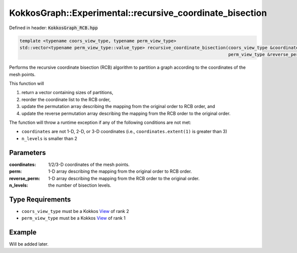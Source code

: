 KokkosGraph::Experimental::recursive_coordinate_bisection
##################################

Defined in header: :code:`KokkosGraph_RCB.hpp`

.. code:: cppkokkos

  template <typename coors_view_type, typename perm_view_type>
  std::vector<typename perm_view_type::value_type> recursive_coordinate_bisection(coors_view_type &coordinates, perm_view_type &perm,
                                                                                  perm_view_type &reverse_perm, const int &n_levels);						 

Performs the recursive coordinate bisection (RCB) algorithm to partition a graph according to the coordinates of the mesh points.

This function will

1. return a vector containing sizes of partitions,
2. reorder the coordinate list to the RCB order,
3. update the permutation array describing the mapping from the original order to RCB order, and
4. update the reverse permutation array describing the mapping from the RCB order to the original order.

The function will throw a runtime exception if any of the following conditions are not met:

- ``coordinates`` are not 1-D, 2-D, or 3-D coordinates (i.e., ``coordinates.extent(1)`` is greater than 3)
- ``n_levels`` is smaller than 2

Parameters
==========

:coordinates: 1/2/3-D coordinates of the mesh points.

:perm: 1-D array describing the mapping from the original order to RCB order.

:reverse_perm: 1-D array describing the mapping from the RCB order to the original order.

:n_levels: the number of bisection levels.

Type Requirements
=================

- ``coors_view_type`` must be a Kokkos `View <https://kokkos.org/kokkos-core-wiki/API/core/view/view.html>`_ of rank 2

- ``perm_view_type`` must be a Kokkos `View <https://kokkos.org/kokkos-core-wiki/API/core/view/view.html>`_ of rank 1

Example
=======

Will be added later.

